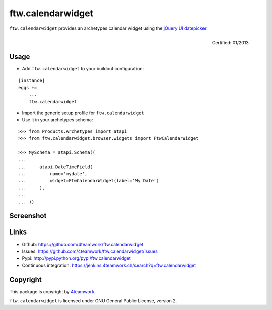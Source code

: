 ftw.calendarwidget
==================

``ftw.calendarwidget`` provides an archetypes calendar widget using
the `jQuery UI datepicker <http://jqueryui.com/demos/datepicker/>`_.

.. figure:: http://onegov.ch/approved.png/image
   :align: right
   :target: http://onegov.ch/community/zertifizierte-module/ftw.calendarwidget

   Certified: 01/2013


Usage
-----

- Add ``ftw.calendarwidget`` to your buildout configuration:

::

    [instance]
    eggs +=
        ...
        ftw.calendarwidget


- Import the generic setup profile for ``ftw.calendarwidget``

- Use it in your archetypes schema:

::

    >>> from Products.Archetypes import atapi
    >>> from ftw.calendarwidget.browser.widgets import FtwCalendarWidget

    >>> MySchema = atapi.Schema((
    ...
    ...     atapi.DateTimeField(
    ...         name='mydate',
    ...         widget=FtwCalendarWidget(label='My Date')
    ...     ),
    ...
    ... ))


Screenshot
----------

.. image:: https://github.com/4teamwork/ftw.calendarwidget/raw/master/docs/screenshot.png


Links
-----

- Github: https://github.com/4teamwork/ftw.calendarwidget
- Issues: https://github.com/4teamwork/ftw.calendarwidget/issues
- Pypi: http://pypi.python.org/pypi/ftw.calendarwidget
- Continuous integration: https://jenkins.4teamwork.ch/search?q=ftw.calendarwidget


Copyright
---------

This package is copyright by `4teamwork <http://www.4teamwork.ch/>`_.

``ftw.calendarwidget`` is licensed under GNU General Public License, version 2.
